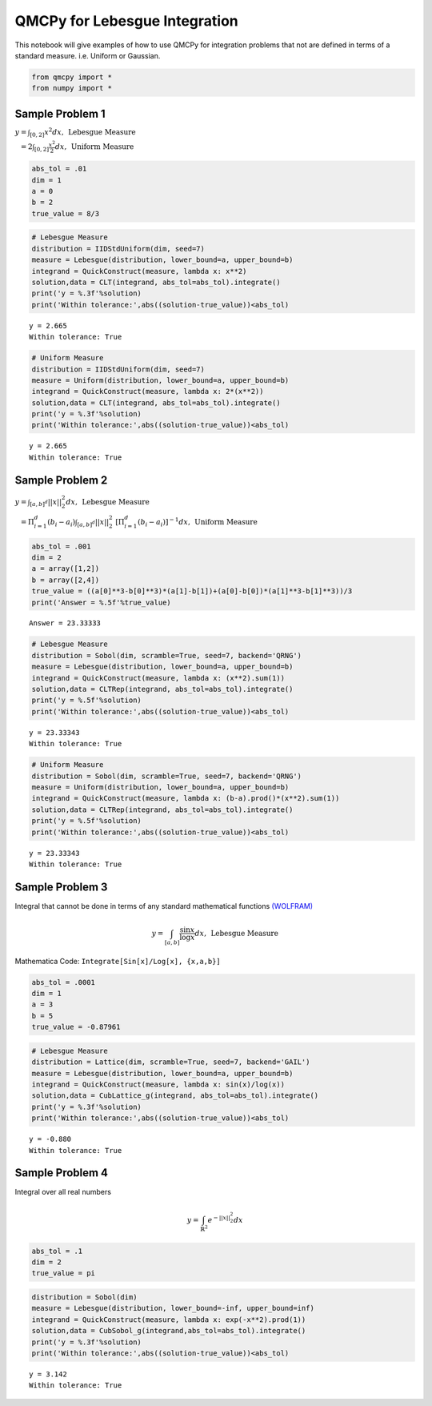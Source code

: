 QMCPy for Lebesgue Integration
==============================

This notebook will give examples of how to use QMCPy for integration
problems that not are defined in terms of a standard measure.
i.e. Uniform or Gaussian.

.. code:: ipython3

    from qmcpy import *
    from numpy import *

Sample Problem 1
----------------

:math:`y = \int_{[0,2]} x^2 dx, \:\: \mbox{Lebesgue Measure}`

:math:`\phantom{y} = 2\int_{[0,2]} \frac{x^2}{2} dx, \:\: \mbox{Uniform Measure}`

.. code:: ipython3

    abs_tol = .01
    dim = 1
    a = 0
    b = 2
    true_value = 8/3

.. code:: ipython3

    # Lebesgue Measure
    distribution = IIDStdUniform(dim, seed=7)
    measure = Lebesgue(distribution, lower_bound=a, upper_bound=b)
    integrand = QuickConstruct(measure, lambda x: x**2)
    solution,data = CLT(integrand, abs_tol=abs_tol).integrate()
    print('y = %.3f'%solution)
    print('Within tolerance:',abs((solution-true_value))<abs_tol)


.. parsed-literal::

    y = 2.665
    Within tolerance: True


.. code:: ipython3

    # Uniform Measure
    distribution = IIDStdUniform(dim, seed=7)
    measure = Uniform(distribution, lower_bound=a, upper_bound=b)
    integrand = QuickConstruct(measure, lambda x: 2*(x**2))
    solution,data = CLT(integrand, abs_tol=abs_tol).integrate()
    print('y = %.3f'%solution)
    print('Within tolerance:',abs((solution-true_value))<abs_tol)


.. parsed-literal::

    y = 2.665
    Within tolerance: True


Sample Problem 2
----------------

:math:`y = \int_{[a,b]^d} ||x||_2^2 dx, \:\: \mbox{Lebesgue Measure}`

:math:`\phantom{y} = \Pi_{i=1}^d (b_i-a_i)\int_{[a,b]^d} ||x||_2^2 \; [ \Pi_{i=1}^d (b_i-a_i)]^{-1} dx, \:\: \mbox{Uniform Measure}`

.. code:: ipython3

    abs_tol = .001
    dim = 2
    a = array([1,2])
    b = array([2,4])
    true_value = ((a[0]**3-b[0]**3)*(a[1]-b[1])+(a[0]-b[0])*(a[1]**3-b[1]**3))/3
    print('Answer = %.5f'%true_value)


.. parsed-literal::

    Answer = 23.33333


.. code:: ipython3

    # Lebesgue Measure
    distribution = Sobol(dim, scramble=True, seed=7, backend='QRNG')
    measure = Lebesgue(distribution, lower_bound=a, upper_bound=b)
    integrand = QuickConstruct(measure, lambda x: (x**2).sum(1))
    solution,data = CLTRep(integrand, abs_tol=abs_tol).integrate()
    print('y = %.5f'%solution)
    print('Within tolerance:',abs((solution-true_value))<abs_tol)


.. parsed-literal::

    y = 23.33343
    Within tolerance: True


.. code:: ipython3

    # Uniform Measure
    distribution = Sobol(dim, scramble=True, seed=7, backend='QRNG')
    measure = Uniform(distribution, lower_bound=a, upper_bound=b)
    integrand = QuickConstruct(measure, lambda x: (b-a).prod()*(x**2).sum(1))
    solution,data = CLTRep(integrand, abs_tol=abs_tol).integrate()
    print('y = %.5f'%solution)
    print('Within tolerance:',abs((solution-true_value))<abs_tol)


.. parsed-literal::

    y = 23.33343
    Within tolerance: True


Sample Problem 3
----------------

Integral that cannot be done in terms of any standard mathematical
functions
`(WOLFRAM) <https://reference.wolfram.com/language/tutorial/IntegralsThatCanAndCannotBeDone.html>`__\ 

.. math:: y = \int_{[a,b]} \frac{\sin{x}}{\log{x}} dx, \:\: \mbox{Lebesgue Measure}

Mathematica Code: ``Integrate[Sin[x]/Log[x], {x,a,b}]``

.. code:: ipython3

    abs_tol = .0001
    dim = 1
    a = 3
    b = 5
    true_value = -0.87961 

.. code:: ipython3

    # Lebesgue Measure
    distribution = Lattice(dim, scramble=True, seed=7, backend='GAIL')
    measure = Lebesgue(distribution, lower_bound=a, upper_bound=b)
    integrand = QuickConstruct(measure, lambda x: sin(x)/log(x))
    solution,data = CubLattice_g(integrand, abs_tol=abs_tol).integrate()
    print('y = %.3f'%solution)
    print('Within tolerance:',abs((solution-true_value))<abs_tol)


.. parsed-literal::

    y = -0.880
    Within tolerance: True


Sample Problem 4
----------------

Integral over all real numbers

.. math:: y = \int_{\mathbb{R}^2} e^{-||x||_2^2} dx

.. code:: ipython3

    abs_tol = .1
    dim = 2
    true_value = pi

.. code:: ipython3

    distribution = Sobol(dim)
    measure = Lebesgue(distribution, lower_bound=-inf, upper_bound=inf)
    integrand = QuickConstruct(measure, lambda x: exp(-x**2).prod(1))
    solution,data = CubSobol_g(integrand,abs_tol=abs_tol).integrate()
    print('y = %.3f'%solution)
    print('Within tolerance:',abs((solution-true_value))<abs_tol)


.. parsed-literal::

    y = 3.142
    Within tolerance: True


